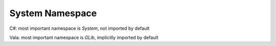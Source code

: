 System Namespace
================

C#: most important namespace is `System`, not imported by default

Vala: most important namespace is `GLib`, implicitly imported by default